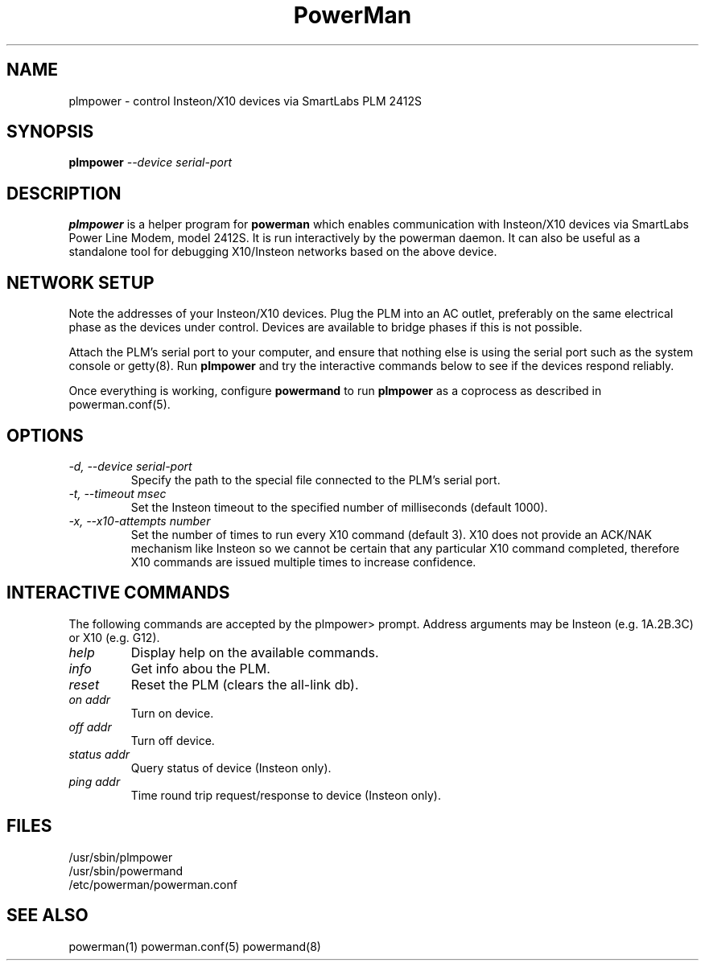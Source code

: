 .TH PowerMan 8 "Release 2.3" "LLNL" "PowerMan"
.SH NAME
plmpower \- control Insteon/X10 devices via SmartLabs PLM 2412S
.SH SYNOPSIS
.B plmpower
.I "--device serial-port"
.LP
.SH DESCRIPTION
.B plmpower
is a helper program for
.B powerman
which enables communication with Insteon/X10 devices via SmartLabs 
Power Line Modem, model 2412S.
It is run interactively by the powerman daemon.
It can also be useful as a standalone tool for debugging X10/Insteon
networks based on the above device.
.SH NETWORK SETUP
Note the addresses of your Insteon/X10 devices.
Plug the PLM into an AC outlet, preferably on the same electrical phase 
as the devices under control.  Devices are available to bridge phases
if this is not possible.  
.LP
Attach the PLM's serial port to your computer,
and ensure that nothing else is using the serial port such as the system
console or getty(8).  Run
.B plmpower
and try the interactive commands below to see if the devices respond reliably.
.LP
Once everything is working, configure 
.B powermand
to run 
.B plmpower
as a coprocess as described in powerman.conf(5).
.SH OPTIONS
.TP
.I "-d, --device serial-port"
Specify the path to the special file connected to the PLM's serial port.
.TP
.I "-t, --timeout msec"
Set the Insteon timeout to the specified number of milliseconds (default 1000).
.TP
.I "-x, --x10-attempts number"
Set the number of times to run every X10 command (default 3).
X10 does not provide an ACK/NAK mechanism like Insteon so we cannot
be certain that any particular X10 command completed, 
therefore X10 commands are issued multiple times to increase confidence.
.SH INTERACTIVE COMMANDS
The following commands are accepted by the plmpower> prompt.
Address arguments may be Insteon (e.g. 1A.2B.3C) or X10 (e.g. G12).
.TP
.I "help"
Display help on the available commands.
.TP
.I "info"
Get info abou the PLM.
.TP
.I "reset"
Reset the PLM (clears the all-link db).
.TP
.I "on addr"
Turn on device.  
.TP
.I "off addr"
Turn off device.  
.TP
.I "status addr"
Query status of device (Insteon only).
.TP
.I "ping addr"
Time round trip request/response to device (Insteon only).
.SH "FILES"
/usr/sbin/plmpower
.br
/usr/sbin/powermand
.br
/etc/powerman/powerman.conf
.SH "SEE ALSO"
powerman(1) powerman.conf(5) powermand(8)
